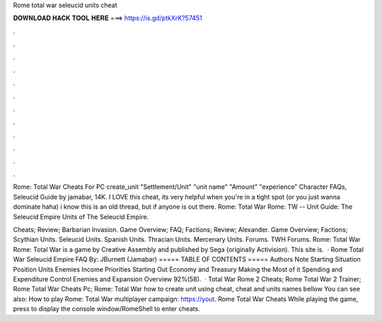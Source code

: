 Rome total war seleucid units cheat



𝐃𝐎𝐖𝐍𝐋𝐎𝐀𝐃 𝐇𝐀𝐂𝐊 𝐓𝐎𝐎𝐋 𝐇𝐄𝐑𝐄 ===> https://is.gd/ptkXrK?57451



.



.



.



.



.



.



.



.



.



.



.



.

Rome: Total War Cheats For PC create_unit "Settlement/Unit" "unit name" "Amount" "experience" Character FAQs, Seleucid Guide by jamabar, 14K. I LOVE this cheat, its very helpful when you're in a tight spot (or you just wanna dominate haha) i know this is an old thread, but if anyone is out there. Rome: Total War Rome: TW -- Unit Guide: The Seleucid Empire Units of The Seleucid Empire.

Cheats; Review; Barbarian Invasion. Game Overview; FAQ; Factions; Review; Alexander. Game Overview; Factions; Scythian Units. Seleucid Units. Spanish Units. Thracian Units. Mercenary Units. Forums. TWH Forums. Rome: Total War Rome: Total War is a game by Creative Assembly and published by Sega (originally Activision). This site is.  · Rome Total War Seleucid Empire FAQ By: JBurnett (Jamabar) ===== TABLE OF CONTENTS ===== Authors Note Starting Situation Position Units Enemies Income Priorities Starting Out Economy and Treasury Making the Most of it Spending and Expenditure Control Enemies and Expansion Overview 92%(58).  · Total War Rome 2 Cheats; Rome Total War 2 Trainer; Rome Total War Cheats Pc; Rome: Total War how to create unit using cheat, cheat and units names bellow You can see also: How to play Rome: Total War multiplayer campaign: https://yout. Rome Total War Cheats While playing the game, press to display the console window/RomeShell to enter cheats.
